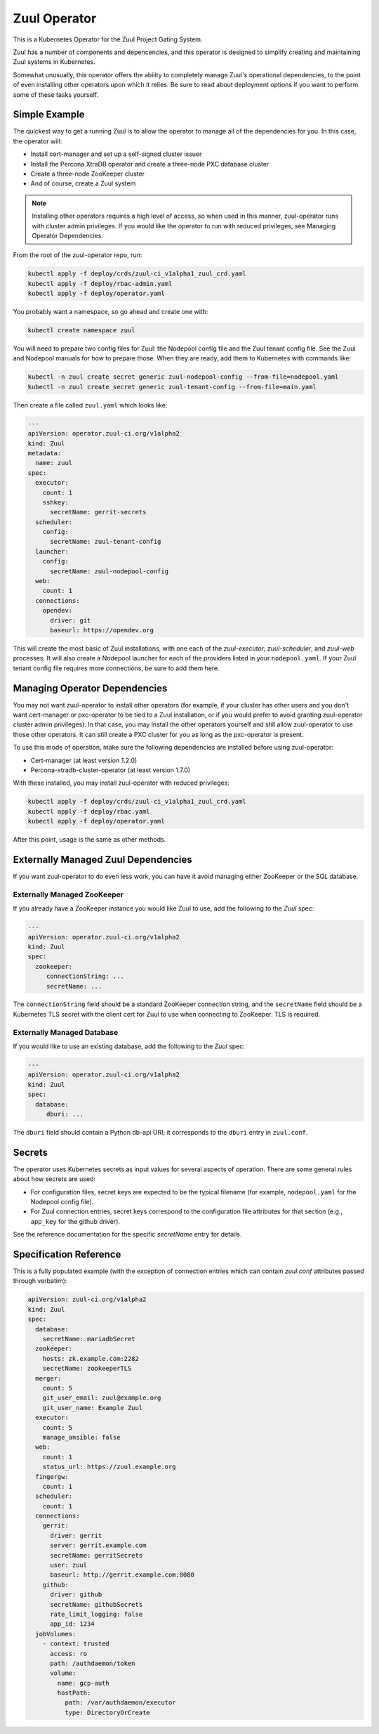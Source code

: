 Zuul Operator
=============

This is a Kubernetes Operator for the Zuul Project Gating System.

Zuul has a number of components and depencencies, and this operator is
designed to simplify creating and maintaining Zuul systems in
Kubernetes.

Somewhat unusually, this operator offers the ability to completely
manage Zuul's operational dependencies, to the point of even
installing other operators upon which it relies.  Be sure to read
about deployment options if you want to perform some of these tasks
yourself.

Simple Example
--------------

The quickest way to get a running Zuul is to allow the operator to
manage all of the dependencies for you.  In this case, the operator
will:

* Install cert-manager and set up a self-signed cluster issuer
* Install the Percona XtraDB operator and create a three-node PXC
  database cluster
* Create a three-node ZooKeeper cluster
* And of course, create a Zuul system

.. note::

   Installing other operators requires a high level of access, so when
   used in this manner, zuul-operator runs with cluster admin
   privileges.  If you would like the operator to run with reduced
   privileges, see Managing Operator Dependencies.

From the root of the zuul-operator repo, run:

.. code-block:: bash

   kubectl apply -f deploy/crds/zuul-ci_v1alpha1_zuul_crd.yaml
   kubectl apply -f deploy/rbac-admin.yaml
   kubectl apply -f deploy/operator.yaml

You probably want a namespace, so go ahead and create one with:

.. code-block:: bash

   kubectl create namespace zuul

You will need to prepare two config files for Zuul: the Nodepool
config file and the Zuul tenant config file.  See the Zuul and
Nodepool manuals for how to prepare those.  When they are ready, add
them to Kubernetes with commands like:

.. code-block:: bash

   kubectl -n zuul create secret generic zuul-nodepool-config --from-file=nodepool.yaml
   kubectl -n zuul create secret generic zuul-tenant-config --from-file=main.yaml

Then create a file called ``zuul.yaml`` which looks like:

.. code-block:: yaml

   ---
   apiVersion: operator.zuul-ci.org/v1alpha2
   kind: Zuul
   metadata:
     name: zuul
   spec:
     executor:
       count: 1
       sshkey:
         secretName: gerrit-secrets
     scheduler:
       config:
         secretName: zuul-tenant-config
     launcher:
       config:
         secretName: zuul-nodepool-config
     web:
       count: 1
     connections:
       opendev:
         driver: git
         baseurl: https://opendev.org

This will create the most basic of Zuul installations, with one each
of the `zuul-executor`, `zuul-scheduler`, and `zuul-web` processes.
It will also create a Nodepool launcher for each of the providers
listed in your ``nodepool.yaml``.  If your Zuul tenant config file
requires more connections, be sure to add them here.

Managing Operator Dependencies
------------------------------

You may not want zuul-operator to install other operators (for
example, if your cluster has other users and you don't want
cert-manager or pxc-operator to be tied to a Zuul installation, or if
you would prefer to avoid granting zuul-operator cluster admin
privileges).  In that case, you may install the other operators
yourself and still allow zuul-operator to use those other operators.
It can still create a PXC cluster for you as long as the pxc-operator
is present.

To use this mode of operation, make sure the following dependencies
are installed before using zuul-operator:

* Cert-manager (at least version 1.2.0)
* Percona-xtradb-cluster-operator (at least version 1.7.0)

With these installed, you may install zuul-operator with reduced
privileges:

.. code-block:: bash

   kubectl apply -f deploy/crds/zuul-ci_v1alpha1_zuul_crd.yaml
   kubectl apply -f deploy/rbac.yaml
   kubectl apply -f deploy/operator.yaml

After this point, usage is the same as other methods.

Externally Managed Zuul Dependencies
------------------------------------

If you want zuul-operator to do even less work, you can have it avoid
managing either ZooKeeper or the SQL database.

Externally Managed ZooKeeper
~~~~~~~~~~~~~~~~~~~~~~~~~~~~

If you already have a ZooKeeper instance you would like Zuul to use,
add the following to the `Zuul` spec:

.. code-block:: yaml

   ---
   apiVersion: operator.zuul-ci.org/v1alpha2
   kind: Zuul
   spec:
     zookeeper:
        connectionString: ...
        secretName: ...

The ``connectionString`` field should be a standard ZooKeeper
connection string, and the ``secretName`` field should be a Kubernetes
TLS secret with the client cert for Zuul to use when connecting to
ZooKeeper.  TLS is required.

Externally Managed Database
~~~~~~~~~~~~~~~~~~~~~~~~~~~

If you would like to use an existing database, add the following to
the `Zuul` spec:

.. code-block:: yaml

   ---
   apiVersion: operator.zuul-ci.org/v1alpha2
   kind: Zuul
   spec:
     database:
        dburi: ...

The ``dburi`` field should contain a Python db-api URI; it corresponds
to the ``dburi`` entry in ``zuul.conf``.

Secrets
-------

The operator uses Kubernetes secrets as input values for several
aspects of operation.  There are some general rules about how secrets
are used:

* For configuration files, secret keys are expected to be the typical
  filename (for example, ``nodepool.yaml`` for the Nodepool config
  file).

* For Zuul connection entries, secret keys correspond to the
  configuration file attributes for that section (e.g., ``app_key``
  for the github driver).

See the reference documentation for the specific `secretName` entry
for details.

Specification Reference
-----------------------

This is a fully populated example (with the exception of connection
entries which can contain `zuul.conf` attributes passed through
verbatim):

.. code-block:: yaml

   apiVersion: zuul-ci.org/v1alpha2
   kind: Zuul
   spec:
     database:
       secretName: mariadbSecret
     zookeeper:
       hosts: zk.example.com:2282
       secretName: zookeeperTLS
     merger:
       count: 5
       git_user_email: zuul@example.org
       git_user_name: Example Zuul
     executor:
       count: 5
       manage_ansible: false
     web:
       count: 1
       status_url: https://zuul.example.org
     fingergw:
       count: 1
     scheduler:
       count: 1
     connections:
       gerrit:
         driver: gerrit
         server: gerrit.example.com
         secretName: gerritSecrets
         user: zuul
         baseurl: http://gerrit.example.com:8080
       github:
         driver: github
         secretName: githubSecrets
         rate_limit_logging: false
         app_id: 1234
     jobVolumes:
       - context: trusted
         access: ro
         path: /authdaemon/token
         volume:
           name: gcp-auth
           hostPath:
             path: /var/authdaemon/executor
             type: DirectoryOrCreate

.. attr:: Zuul

   The Zuul kind is currently the only resource directly handled by
   the operator.  It holds a complete description of a Zuul system
   (though at least partly via secrets referenced by this resource).

   .. attr:: spec

      .. attr:: imagePrefix
         :default: docker.io/zuul

         The prefix to use for images.  The image names are fixed
         (``zuul-executor``, etc).  However, changing the prefix will
         allow you to use custom images or private registries.

      .. attr:: zuulImageVersion
         :default: latest

         The image tag to append to the Zuul images.

      .. attr:: nodepoolImageVersion
         :default: latest

         The image tag to append to the Nodepool images.

      .. attr:: database

         This is not required unless you want to manage the database
         yourself.  If you omit this section, zuul-operator will
         create a Percona XtraDB cluster for you.

         You may add any attribute corresponding to the `database`
         section of zuul.conf here.  The ``dburi`` attribute will come
         from the secret below.

         .. attr:: secretName

            The name of a secret containing connection information for
            the database.

            The key name in the secret should be ``dburi``.

      .. attr:: zookeeper

         This is not required unless you want to manage the ZooKeeper
         cluster yourself.  If you omit this section, zuul-operator
         will create a ZooKeeper cluster for you

         You may add any attribute corresponding to the `zookeeper`
         section of zuul.conf here.  The ``hosts`` and TLS attributes
         will come from the secret below.

         .. attr:: hosts

            A standard ZooKeeper connection string.

         .. attr:: secretName

            The name of a secret containing a TLS client certificate
            and key for ZooKeeper.  This should be (or the format
            should match) a standard Kubernetes TLS secret.

            The key names in the secret should be:

            * ``ca.crt``
            * ``tls.crt``
            * ``tls.key``

      .. attr:: scheduler

         .. attr:: config

            .. attr:: secretName

               The name of a secret containing the Zuul tenant config
               file.

               The key name in the secret should be ``main.yaml``.

      .. attr:: launcher

         .. attr:: config

            .. attr:: secretName

               The name of a secret containing the Nodepool config
               file.

               The key name in the secret should be ``nodepool.yaml``.

      .. attr:: executor

         .. attr:: count
            :default: 1

            How many executors to manage.  This is a required
            component and should be at least 1.

         .. attr:: sshkey

            .. attr:: secretName

               The name of a secret containing the SSH private key
               that executors should use when logging into Nodepool
               nodes.  You will need to arrange for the public half of
               this key to be installed on those nodes via whatever
               mechanism provided by your cloud.

               The key name in the secret should be ``sshkey``.

      .. attr:: merger

         .. attr:: count
            :default: 0

            How many mergers to manage.  Executors also act as mergers
            so this is not required.  They may be useful on a busy
            system.

      .. attr:: web

         .. attr:: count
            :default: 1

            How many Zuul webservers to manage.  This is a required
            component and should be at least 1.

      .. attr:: fingergw

         .. attr:: count
            :default: 1

            How many Zuul finger gateway servers to manage.

      .. attr:: connections

         This is a mapping designed to match the `connections` entries
         in the main Zuul config file (`zuul.conf`).  Each key in the
         mapping is the name of a connection (this is the name you
         will use in the tenant config file), and the values are
         key/value pairs that are directly added to that connectien
         entry in `zuul.conf`.  In the case of keys which are
         typically files (for example, SSH keys), the values will be
         written to disk for you (so you should include the full
         values here and not the path).

         You may provide any of these values directly in this resource
         or using the secret described below.  You may use both, and
         the values will be combined (for example, you may include all
         the values here except a private key which you include in a
         secret).

         Example:

         .. code-block:: yaml

            connections:
              opendev:
                driver: git
                baseurl: https://opendev.org
              gerrit:
                driver: git
                baseurl: https://gerrit.examplec.mo
                secretName: gerrit-secrets

         .. attr:: <name>

            The name of the connection.  You will use this is the
            tenant config file.  All of the attributes describing this
            connection should be included underneath this key.

            .. attr:: secretName

               The name of a secret describing this connection.  All
               of the keys and values in this secret will be merged
               with the keys and values described in this connection
               entry.  If you need to provide a file (for example, the
               ``sshkey`` attribute of a Gerrit connection), include
               the contents as the value of the ``sshkey`` attribute
               in the secret.

      .. attr:: jobVolumes

         A list of Kubernetes volumes to be bind mounted into the
         executor's execution context.  These correspond to the
         `trusted_ro_paths`, `untrusted_ro_paths`, `trusted_rw_paths`,
         and `untrusted_ro_paths` entries in `zuul.conf`.

         The first part of each entry describes how the volume should
         appear in the executor, and the `volume` attribute describes
         the Kubernetes volume.

         .. attr:: context

            One of the following values:

            .. value:: trusted

               To be mounted in the `trusted` execution context.

            .. value:: untrusted

               To be mounted in the `untrusted` execution context.

         .. attr:: access

            One of the following values:

            .. value:: rw

               To be mounted read/write.

            .. value:: ro

               To be mounted read-only.

         .. attr:: path

            The mount point within the execution context.

         .. attr:: volume

            A mapping corresponding to a Kubernetes volume.
